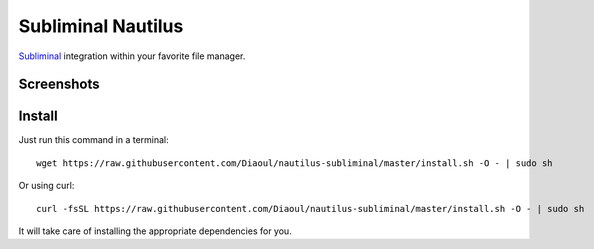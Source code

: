 Subliminal Nautilus
===================
Subliminal_ integration within your favorite file manager.

Screenshots
-----------
.. image:: http://i.imgur.com/NCwELpB.png
   :alt: Menu

.. image:: http://i.imgur.com/Y58ky88.png
   :alt: Configuration

.. image:: http://i.imgur.com/qem3DGj.png
   :alt: Choose subtitles

Install
-------
Just run this command in a terminal::

    wget https://raw.githubusercontent.com/Diaoul/nautilus-subliminal/master/install.sh -O - | sudo sh

Or using curl::

   curl -fsSL https://raw.githubusercontent.com/Diaoul/nautilus-subliminal/master/install.sh -O - | sudo sh

It will take care of installing the appropriate dependencies for you.

.. _Subliminal: https://github.com/Diaoul/subliminal

